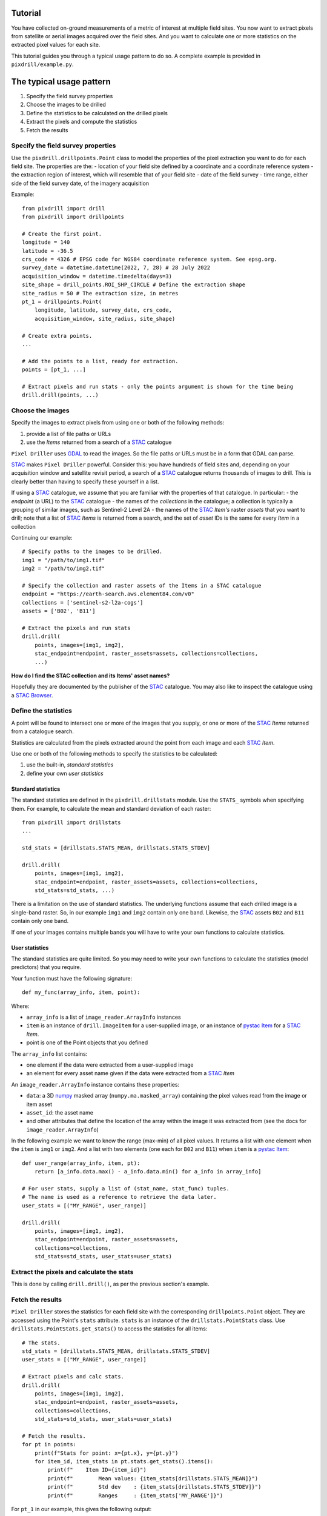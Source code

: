 Tutorial
==============================

You have collected on-ground measurements of a metric
of interest at multiple field sites.
You now want to extract pixels from satellite
or aerial images acquired over the field sites. And you want to
calculate one or more statistics on the extracted pixel values for each site.

This tutorial guides you through a typical usage pattern to do so.
A complete example is provided in ``pixdrill/example.py``.

The typical usage pattern
==============================

#. Specify the field survey properties
#. Choose the images to be drilled
#. Define the statistics to be calculated on the drilled pixels
#. Extract the pixels and compute the statistics
#. Fetch the results

Specify the field survey properties
------------------------------------------------------

Use the ``pixdrill.drillpoints.Point`` class to model the properties of
the pixel extraction you want to do for each field site. The properties are the:
- location of your field site defined by a coordinate and a coordinate reference system
- the extraction region of interest, which will resemble that of your field site
- date of the field survey
- time range, either side of the field survey date, of the imagery acquisition

Example::

    from pixdrill import drill
    from pixdrill import drillpoints

    # Create the first point.
    longitude = 140
    latitude = -36.5
    crs_code = 4326 # EPSG code for WGS84 coordinate reference system. See epsg.org.
    survey_date = datetime.datetime(2022, 7, 28) # 28 July 2022
    acquisition_window = datetime.timedelta(days=3)
    site_shape = drill_points.ROI_SHP_CIRCLE # Define the extraction shape
    site_radius = 50 # The extraction size, in metres
    pt_1 = drillpoints.Point(
        longitude, latitude, survey_date, crs_code,
        acquisition_window, site_radius, site_shape)

    # Create extra points.
    ...

    # Add the points to a list, ready for extraction.
    points = [pt_1, ...]

    # Extract pixels and run stats - only the points argument is shown for the time being
    drill.drill(points, ...)

Choose the images
------------------------------

Specify the images to extract pixels from using one or both of the following methods:

#. provide a list of file paths or URLs
#. use the *Items* returned from a search of a STAC_ catalogue

``Pixel Driller`` uses `GDAL <https://gdal.org/>`__ to read the images. So the
file paths or URLs must be in a form that GDAL can parse.

STAC_ makes ``Pixel Driller`` powerful.
Consider this: you have hundreds of field sites and, depending on your acquisition
window and satellite revisit period, a search of a STAC_ catalogue returns
thousands of images to drill. This is clearly better than having to specify
these yourself in a list.

If using a STAC_ catalogue, we assume that you are familiar
with the properties of that catalogue. In particular:
- the *endpoint* (a URL) to the STAC_ catalogue
- the names of the *collections* in the catalogue; a collection is typically
a grouping of similar images, such as Sentinel-2 Level 2A
- the names of the STAC_ *Item's* raster *assets* that you want to drill; note that
a list of STAC_ *Items* is returned from a search, and the set of *asset* IDs
is the same for every *Item* in a collection

Continuing our example::

    # Specify paths to the images to be drilled.
    img1 = "/path/to/img1.tif"
    img2 = "/path/to/img2.tif"

    # Specify the collection and raster assets of the Items in a STAC catalogue
    endpoint = "https://earth-search.aws.element84.com/v0"
    collections = ['sentinel-s2-l2a-cogs']
    assets = ['B02', 'B11']

    # Extract the pixels and run stats
    drill.drill(
        points, images=[img1, img2],
        stac_endpoint=endpoint, raster_assets=assets, collections=collections,
        ...)

**How do I find the STAC collection and its Items' asset names?**

Hopefully they are documented by the publisher of the STAC_ catalogue.
You may also like to inspect the catalogue using
a `STAC Browser <https://radiantearth.github.io/stac-browser/>`__.

.. _STAC: https://stacspec.org

Define the statistics
------------------------------

A point will be found to intersect one or more of the images that you supply,
or one or more of the STAC_ *Items* returned from a catalogue search.

Statistics are calculated from the pixels extracted around the point from each
image and each STAC_ *Item*.

Use one or both of the following methods to specify the statistics to be calculated:

#. use the built-in, *standard statistics*
#. define your own *user statistics*

Standard statistics
~~~~~~~~~~~~~~~~~~~~

The standard statistics are defined in the ``pixdrill.drillstats`` module.
Use the ``STATS_`` symbols when specifying them. For example, to calculate
the mean and standard deviation of each raster::

    from pixdrill import drillstats
    ...

    std_stats = [drillstats.STATS_MEAN, drillstats.STATS_STDEV]

    drill.drill(
        points, images=[img1, img2],
        stac_endpoint=endpoint, raster_assets=assets, collections=collections,
        std_stats=std_stats, ...)

There is a limitation on the use of standard statistics. The underlying
functions assume that each drilled image is a single-band raster.
So, in our example ``img1`` and ``img2`` contain only one band.
Likewise, the STAC_ assets ``B02`` and ``B11`` contain only one band.

If one of your images contains multiple bands you will have to write your
own functions to calculate statistics.

User statistics
~~~~~~~~~~~~~~~~~~~

The standard statistics are quite limited. So you may need to write your own
functions to calculate the statistics (model predictors) that you require.

Your function must have the following signature::

    def my_func(array_info, item, point):

Where:

- ``array_info`` is a list of ``image_reader.ArrayInfo`` instances
- ``item`` is an instance of ``drill.ImageItem`` for a user-supplied image,
  or an instance of `pystac Item`_ for a STAC_ *Item*.
- point is one of the Point objects that you defined

The ``array_info`` list contains:

- one element if the data were extracted from a user-supplied image
- an element for every asset name given if the data were extracted from a STAC_ *Item*

An ``image_reader.ArrayInfo`` instance contains these properties:

- ``data``: a 3D numpy_ masked array (``numpy.ma.masked_array``) containing the
  pixel values read from the image or item asset
- ``asset_id``: the asset name
- and other attributes that define the location of the array within the
  image it was extracted from (see the docs for ``image_reader.ArrayInfo``)

In the following example we want to know the range (max-min) of all pixel
values. It returns a list with one element when the ``item`` is
``img1`` or ``img2``. And a list with two elements (one each for ``B02`` and ``B11``)
when ``item`` is a `pystac Item`_::

    def user_range(array_info, item, pt):
        return [a_info.data.max() - a_info.data.min() for a_info in array_info]

    # For user stats, supply a list of (stat_name, stat_func) tuples.
    # The name is used as a reference to retrieve the data later.
    user_stats = [("MY_RANGE", user_range)]

    drill.drill(
        points, images=[img1, img2],
        stac_endpoint=endpoint, raster_assets=assets,
        collections=collections,
        std_stats=std_stats, user_stats=user_stats)

.. _pystac Item: https://pystac.readthedocs.io/en/stable/api/pystac.html#pystac.Item

.. _numpy: https://numpy.org/

Extract the pixels and calculate the stats
------------------------------------------

This is done by calling ``drill.drill()``, as per the previous section's
example.

Fetch the results
------------------------------

``Pixel Driller`` stores the statistics for each field site with the corresponding
``drillpoints.Point`` object. They are accessed using the Point's ``stats`` attribute.
``stats`` is an instance of the ``drillstats.PointStats`` class.
Use ``drillstats.PointStats.get_stats()`` to access the statistics for
all items::

    # The stats.
    std_stats = [drillstats.STATS_MEAN, drillstats.STATS_STDEV]
    user_stats = [("MY_RANGE", user_range)]

    # Extract pixels and calc stats.
    drill.drill(
        points, images=[img1, img2],
        stac_endpoint=endpoint, raster_assets=assets,
        collections=collections,
        std_stats=std_stats, user_stats=user_stats)

    # Fetch the results.
    for pt in points:
        print(f"Stats for point: x={pt.x}, y={pt.y}")
        for item_id, item_stats in pt.stats.get_stats().items():
            print(f"    Item ID={item_id}")
            print(f"        Mean values: {item_stats[drillstats.STATS_MEAN]}")
            print(f"        Std dev    : {item_stats[drillstats.STATS_STDEV]}")
            print(f"        Ranges     : {item_stats['MY_RANGE']}")

For ``pt_1`` in our example, this gives the following output::

    Stats for point: x=140, y=-36.5:
        Item ID=S2A_54HVE_20220730_0_L2A
            Asset IDs  : ['B02', 'B11']
            Mean values: [3257.65289256 2369.75]
            Std dev    : [25.58754564 10.98578627]
            Ranges     : [164, 37]
        Item ID=S2B_54HVE_20220725_0_L2A
            Asset IDs  : ['B02', 'B11']
            Mean values: [3945.52066116 3198.11111111]
            Std dev    : [200.69515962 167.57366171]
            Ranges     : [1064, 779]
        Item ID=/path/to/img1.tif
            Asset IDs  : [None]
            Mean values: [60.]
            Std dev    : [0.]
            Ranges     : [0]
        Item ID=/path/to/img2.tif
            Asset IDs  : [None]
            Mean values: [1782.]
            Std dev    : [0.]
            Ranges     : [0]

Note that:

- two STAC_ *Items* were found that matched the Point's location and imagery acquisition window
- the call to ``pt.stats.get_stats()`` (with no parameters) returns a dictionary
  keyed by the item_id whose values are another dictionary, which is keyed
  by the statstic name
- the standard statistics are retrieved using the ``drillstats.STATS_`` symbols
- the user statistcs are retrieved using the user-defined name

A note about null pixel values
------------------------------

By default, ``Pixel Driller`` uses the image's *no data* value to define
pixels that are excluded from the stats calculations. This can be
changed using the ``ignore_val`` parameter in ``drill.drill()``.

An alternative usage pattern
------------------------------

Consider this: a STAC_ *Item* has raster *assets* that contain continuous
(e.g. surface reflectance) and categorical (e.g. a scene classification) data.
You want to calculate the mean and standard deviation of the pixels in the
continuous assets, and user-defined statistics for the categorical assets.

This is achieved by reading the data, calculating the statistics, and 
fetching the results for the continuous assets separately to the
categorical assets.

The usage pattern is:

#. Specify the locations and acquisition windows of your field surveys
#. Find the STAC Items and create Driller objects for each one
#. Define the assets and statistics to be calculated on the drilled pixels
#. Extract the pixels and compute the statistics
#. Fetch the results
#. Reset the statistics
#. Repeat steps 3-6 for a different set of assets

Example::

    # Step 1. Create your points.
    points = create_points()

    # Step 2. Find the STAC Items to drill.
    # This is done by drill.create_stac_drillers(), which returns a list of 
    # drillpoints.ItemDriller objects, one for each STAC Item.
    drillers = drill.create_stac_drillers(stac_endpoint, points, collections)

    # Steps 3 and 4. Loop over each driller, reading the data and
    # calculating statistics on the continuous assets.
    for drlr in drillers:
        drlr.set_asset_ids(['B02', 'B11'])
        drlr.read_data()
        std_stats = [drillstats.STATS_MEAN, drillstats.STATS_STD]
        drlr.calc_stats(std_stats=std_stats)
    # Step 5. Fetch the stats
    for pt in points:
        stats_dict = pt.stats.get_stats()
        # do something
        ...
        # Step 6. reset the stats, ready for the next extract
        pt.stats.reset()
    # Note: another method for resetting the stats is:
    # for drlr in drillers:
    #     drlr.reset_stats()

    # Repeat steps 3-6, but this time for a categorical asset.
    for drlr in drillers:
        drlr.set_asset_ids(['SCL'])
        drlr.read_data()
        std_stats = [drillstats.STATS_COUNT]
        user_stats = [("MY_STAT_1", my_func_1), ("MY_STAT_2", my_func_2)]
        drlr.calc_stats(std_stats=std_stats, user_stats=user_stats)
    # Fetch the stats
    for pt in points:
        stats_dict = pt.stats.get_stats()
        # do something
        ...
        # then reset the point's stats, ready for the next extract
        pt.stats.reset()

    # And so on.
